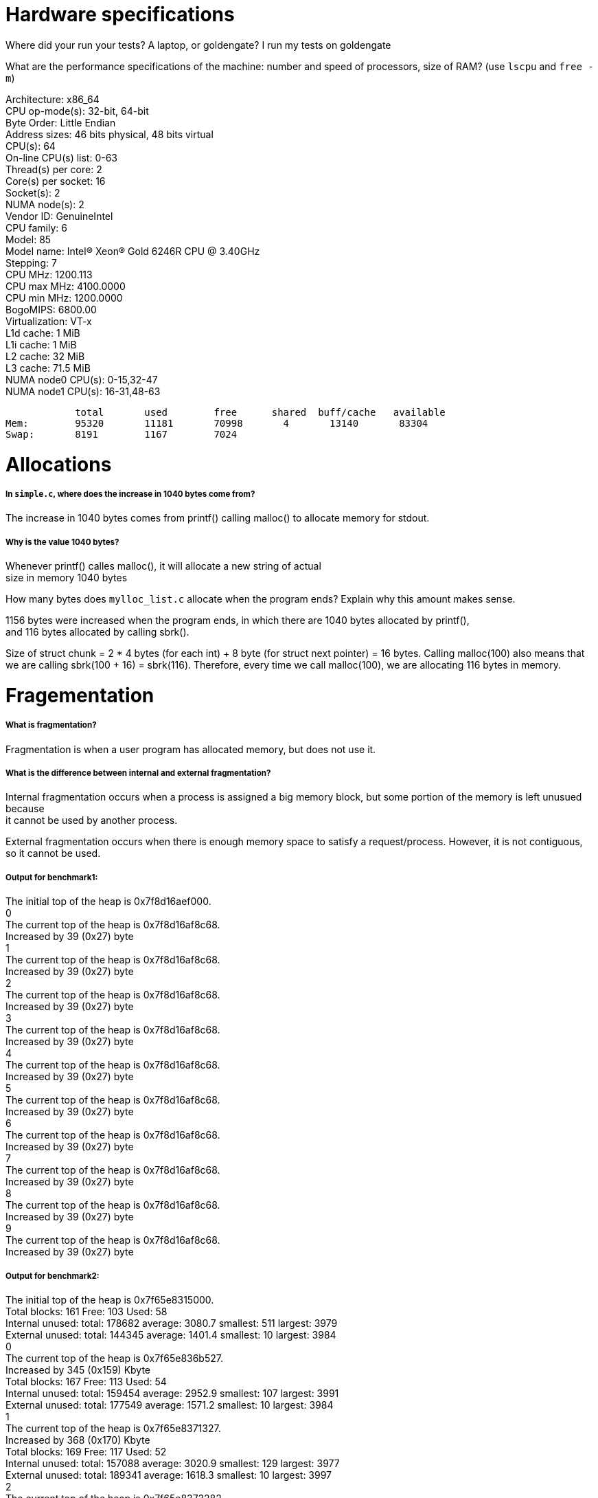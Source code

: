 = Hardware specifications

Where did your run your tests? A laptop, or goldengate?
I run my tests on goldengate

What are the performance specifications of the machine: number and speed of processors, size of RAM? (use `lscpu` and `free -m`)
[%hardbreaks]
Architecture:                    x86_64
CPU op-mode(s):                  32-bit, 64-bit
Byte Order:                      Little Endian
Address sizes:                   46 bits physical, 48 bits virtual
CPU(s):                          64
On-line CPU(s) list:             0-63
Thread(s) per core:              2
Core(s) per socket:              16
Socket(s):                       2
NUMA node(s):                    2
Vendor ID:                       GenuineIntel
CPU family:                      6
Model:                           85
Model name:                      Intel(R) Xeon(R) Gold 6246R CPU @ 3.40GHz
Stepping:                        7
CPU MHz:                         1200.113
CPU max MHz:                     4100.0000
CPU min MHz:                     1200.0000
BogoMIPS:                        6800.00
Virtualization:                  VT-x
L1d cache:                       1 MiB
L1i cache:                       1 MiB
L2 cache:                        32 MiB
L3 cache:                        71.5 MiB
NUMA node0 CPU(s):               0-15,32-47
NUMA node1 CPU(s):               16-31,48-63

            total       used        free      shared  buff/cache   available
Mem:        95320       11181       70998       4       13140       83304
Swap:       8191        1167        7024

= Allocations

##### In `simple.c`, where does the increase in 1040 bytes come from?
[%hardbreaks]
The increase in 1040 bytes comes from printf() calling malloc() to allocate memory for stdout. 

##### Why is the value 1040 bytes? 
[%hardbreaks]
Whenever printf() calles malloc(), it will allocate a new string of actual 
size in memory 1040 bytes 

How many bytes does `mylloc_list.c` allocate when the program ends? Explain why
this amount makes sense.
[%hardbreaks]
1156 bytes were increased when the program ends, in which there are 1040 bytes allocated by printf(), 
and 116 bytes allocated by calling sbrk(). 

Size of struct chunk = 2 * 4 bytes (for each int) + 8 byte (for struct next pointer) = 16 bytes.
Calling malloc(100) also means that we are calling sbrk(100 + 16) = sbrk(116). Therefore, every time we call 
malloc(100), we are allocating 116 bytes in memory. 

= Fragementation

##### What is fragmentation?
[%hardbreaks]
Fragmentation is when a user program has allocated memory, but does not use it.

##### What is the difference between internal and external fragmentation?
[%hardbreaks]
Internal fragmentation occurs when a process is assigned a big memory block, but some portion of the memory is left unusued because 
it cannot be used by another process. 

External fragmentation occurs when there is enough memory space to satisfy a request/process. However, it is not contiguous, so
it cannot be used. 

##### Output for benchmark1:
[%hardbreaks]
The initial top of the heap is 0x7f8d16aef000.
0
The current top of the heap is 0x7f8d16af8c68.
Increased by 39 (0x27) byte
1
The current top of the heap is 0x7f8d16af8c68.
Increased by 39 (0x27) byte
2
The current top of the heap is 0x7f8d16af8c68.
Increased by 39 (0x27) byte
3
The current top of the heap is 0x7f8d16af8c68.
Increased by 39 (0x27) byte
4
The current top of the heap is 0x7f8d16af8c68.
Increased by 39 (0x27) byte
5
The current top of the heap is 0x7f8d16af8c68.
Increased by 39 (0x27) byte
6
The current top of the heap is 0x7f8d16af8c68.
Increased by 39 (0x27) byte
7
The current top of the heap is 0x7f8d16af8c68.
Increased by 39 (0x27) byte
8
The current top of the heap is 0x7f8d16af8c68.
Increased by 39 (0x27) byte
9
The current top of the heap is 0x7f8d16af8c68.
Increased by 39 (0x27) byte

##### Output for benchmark2: 
[%hardbreaks]
The initial top of the heap is 0x7f65e8315000.
Total blocks: 161 Free: 103 Used: 58
Internal unused: total: 178682 average: 3080.7 smallest: 511 largest: 3979
External unused: total: 144345 average: 1401.4 smallest: 10 largest: 3984
0
The current top of the heap is 0x7f65e836b527.
Increased by 345 (0x159) Kbyte
Total blocks: 167 Free: 113 Used: 54
Internal unused: total: 159454 average: 2952.9 smallest: 107 largest: 3991
External unused: total: 177549 average: 1571.2 smallest: 10 largest: 3984
1
The current top of the heap is 0x7f65e8371327.
Increased by 368 (0x170) Kbyte
Total blocks: 169 Free: 117 Used: 52
Internal unused: total: 157088 average: 3020.9 smallest: 129 largest: 3977
External unused: total: 189341 average: 1618.3 smallest: 10 largest: 3997
2
The current top of the heap is 0x7f65e8373282.
Increased by 376 (0x178) Kbyte
Total blocks: 172 Free: 120 Used: 52
Internal unused: total: 160672 average: 3089.8 smallest: 146 largest: 3989
External unused: total: 201235 average: 1677.0 smallest: 10 largest: 3998
3
The current top of the heap is 0x7f65e8376188.
Increased by 388 (0x184) Kbyte
Total blocks: 175 Free: 125 Used: 50
Internal unused: total: 145974 average: 2919.5 smallest: 6 largest: 3984
External unused: total: 222205 average: 1777.6 smallest: 10 largest: 3999
4
The current top of the heap is 0x7f65e8379095.
Increased by 400 (0x190) Kbyte
Total blocks: 176 Free: 116 Used: 60
Internal unused: total: 191611 average: 3193.5 smallest: 984 largest: 3986
External unused: total: 189140 average: 1630.5 smallest: 10 largest: 3999
5
The current top of the heap is 0x7f65e837a045.
Increased by 404 (0x194) Kbyte
Total blocks: 176 Free: 128 Used: 48
Internal unused: total: 153391 average: 3195.6 smallest: 381 largest: 3991
External unused: total: 227231 average: 1775.2 smallest: 10 largest: 4000
6
The current top of the heap is 0x7f65e837a045.
Increased by 404 (0x194) Kbyte
Total blocks: 177 Free: 125 Used: 52
Internal unused: total: 154837 average: 2977.6 smallest: 138 largest: 3989
External unused: total: 219943 average: 1759.5 smallest: 10 largest: 3999
7
The current top of the heap is 0x7f65e837aff5.
Increased by 407 (0x197) Kbyte
Total blocks: 178 Free: 118 Used: 60
Internal unused: total: 193404 average: 3223.4 smallest: 401 largest: 3990
External unused: total: 193697 average: 1641.5 smallest: 10 largest: 4000
8
The current top of the heap is 0x7f65e837bfa5.
Increased by 411 (0x19b) Kbyte
Total blocks: 178 Free: 130 Used: 48
Internal unused: total: 150237 average: 3129.9 smallest: 636 largest: 3987
External unused: total: 237661 average: 1828.2 smallest: 10 largest: 4000
9
The current top of the heap is 0x7f65e837bfa5.
Increased by 411 (0x19b) Kbyte
